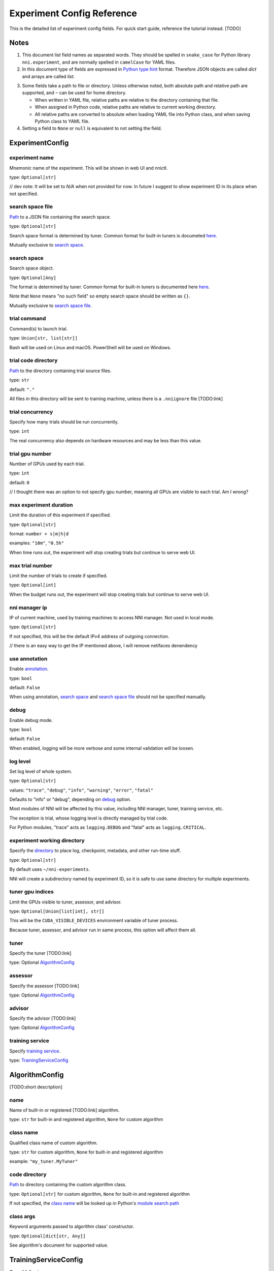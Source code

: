 ===========================
Experiment Config Reference
===========================

This is the detailed list of experiment config fields.
For quick start guide, reference the tutorial instead. [TODO]

Notes
=====

1. This document list field names as separated words.
   They should be spelled in ``snake_case`` for Python library ``nni.experiment``, and are normally spelled in ``camelCase`` for YAML files.

2. In this document type of fields are expressed in `Python type hint <https://docs.python.org/3/library/typing.html>`_ format.
   Therefore JSON objects are called `dict` and arrays are called `list`.

.. _Path:
.. _directory:

3. Some fields take a path to file or directory.
   Unless otherwise noted, both absolute path and relative path are supported, and ``~`` can be used for home directory.

   - When written in YAML file, relative paths are relative to the directory containing that file.
   - When assigned in Python code, relative paths are relative to current working directory.
   - All relative paths are converted to absolute when loading YAML file into Python class, and when saving Python class to YAML file.

4. Setting a field to ``None`` or ``null`` is equivalent to not setting the field.

ExperimentConfig
================

experiment name
---------------

Mnemonic name of the experiment. This will be shown in web UI and nnictl.

type: ``Optional[str]``

// dev note: It will be set to `N/A` when not provided for now. In future I suggest to show experiment ID in its place when not specified.


search space file
-----------------

Path_ to a JSON file containing the search space.

type: ``Optional[str]``

Search space format is determined by tuner. Common format for built-in tuners is documeted `here <https://nni.readthedocs.io/en/stable/Tutorial/SearchSpaceSpec.html>`_.

Mutually exclusive to `search space`_.


search space
------------

Search space object.

type: ``Optional[Any]``

The format is determined by tuner. Common format for built-in tuners is documented here `here <https://nni.readthedocs.io/en/stable/Tutorial/SearchSpaceSpec.html>`_.

Note that ``None`` means "no such field" so empty search space should be written as ``{}``.

Mutually exclusive to `search space file`_.


trial command
-------------

Command(s) to launch trial.

type: ``Union[str, list[str]]``

Bash will be used on Linux and macOS. PowerShell will be used on Windows.


trial code directory
--------------------

`Path`_ to the directory containing trial source files.

type: ``str``

default: ``"."``

All files in this directory will be sent to training machine, unless there is a ``.nniignore`` file [TODO:link]


trial concurrency
-----------------

Specify how many trials should be run concurrently.

type: ``int``

The real concurrency also depends on hardware resources and may be less than this value.


trial gpu number
----------------

Number of GPUs used by each trial.

type: ``int``

default: ``0``

// I thought there was an option to not specify gpu number, meaning all GPUs are visible to each trial. Am I wrong?


max experiment duration
-----------------------

Limit the duration of this experiment if specified.

type: ``Optional[str]``

format: ``number + s|m|h|d``

examples: ``"10m"``, ``"0.5h"``

When time runs out, the experiment will stop creating trials but continue to serve web UI.



max trial number
----------------

Limit the number of trials to create if specified.

type: ``Optional[int]``

When the budget runs out, the experiment will stop creating trials but continue to serve web UI.


nni manager ip
--------------

IP of current machine, used by training machines to access NNI manager. Not used in local mode.

type: ``Optional[str]``

If not specified, this will be the default IPv4 address of outgoing connection.

// there is an easy way to get the IP mentioned above, I will remove netifaces denendency


use annotation
--------------

Enable `annotation <https://nni.readthedocs.io/en/stable/Tutorial/AnnotationSpec.html>`_.

type: ``bool``

default: ``False``

When using annotation, `search space`_ and `search space file`_ should not be specified manually.


debug
-----

Enable debug mode.

type: ``bool``

default: ``False``

When enabled, logging will be more verbose and some internal validation will be loosen.


log level
---------

Set log level of whole system.

type: ``Optional[str]``

values: ``"trace"``, ``"debug"``, ``"info"``, ``"warning"``, ``"error"``, ``"fatal"``

Defaults to "info" or "debug", depending on `debug`_ option.

Most modules of NNI will be affected by this value, including NNI manager, tuner, training service, etc.

The exception is trial, whose logging level is directly managed by trial code.

For Python modules, "trace" acts as ``logging.DEBUG`` and "fatal" acts as ``logging.CRITICAL``.


experiment working directory
----------------------------

Specify the `directory`_ to place log, checkpoint, metadata, and other run-time stuff.

type: ``Optional[str]``

By default uses ``~/nni-experiments``.

NNI will create a subdirectory named by experiment ID, so it is safe to use same directory for multiple experiments.


tuner gpu indices
-----------------

Limit the GPUs visible to tuner, assessor, and advisor.

type: ``Optional[Union[list[int], str]]``

This will be the ``CUDA_VISIBLE_DEVICES`` environment variable of tuner process.

Because tuner, assessor, and advisor run in same process, this option will affect them all.


tuner
-----

Specify the tuner [TODO:link]

type: Optional `AlgorithmConfig`_


assessor
--------

Specify the assessor [TODO:link]

type: Optional `AlgorithmConfig`_


advisor
-------

Specify the advisor [TODO:link]

type: Optional `AlgorithmConfig`_


training service
----------------

Specify `training service <https://nni.readthedocs.io/en/stable/TrainingService/Overview.html>`_.

type: `TrainingServiceConfig`_


AlgorithmConfig
===============

[TODO:short description]

name
----

Name of built-in or registered [TODO:link] algorithm.

type: ``str`` for built-in and registered algorithm, ``None`` for custom algorithm


class name
----------

Qualified class name of custom algorithm.

type: ``str`` for custom algorithm, ``None`` for built-in and registered algorithm

example: ``"my_tuner.MyTuner"``


code directory
--------------

`Path`_ to directory containing the custom algorithm class.

type: ``Optional[str]`` for custom algorithm, ``None`` for built-in and registered algorithm

If not specified, the `class name`_ will be looked up in Python's `module search path <https://docs.python.org/3/tutorial/modules.html#the-module-search-path>`_


class args
----------

Keyword arguments passed to algorithm class' constructor.

type: ``Optional[dict[str, Any]]``

See algorithm's document for supported value.


TrainingServiceConfig
=====================

One of following:

  - `LocalConfig`_
  - `RemoteConfig`_
  - `OpenPaiConfig`_


LocalConfig
===========

Detailed `here <https://nni.readthedocs.io/en/stable/TrainingService/LocalMode.html>`_.

platform
--------

Constant string ``"local"``.


use_active_gpu
--------------

Specify whether NNI should submit trials to GPUs occupied by other tasks.

type: ``bool``

If your are using desktop system with GUI, set this to ``True``.

// need to discuss default value


max trial number per gpu
------------------------

Specify how many trials can share one GPU.

type: ``int``

default: ``1``


gpu indices
-----------

Limit the GPUs visible to trial processes.

type: ``Optional[Union[list[int], str]]``

If `trial gpu number`_ is less than the length of this value, only a subset will be visible to each trial.

This will be used as ``CUDA_VISIBLE_DEVICES`` environment variable.


RemoteConfig
============

Detailed `here <https://nni.readthedocs.io/en/stable/TrainingService/RemoteMachineMode.html>`_.

platform
--------

Constant string ``"remote"``.


machine list
------------

List of training machines.

type: list of `RemoteMachineConfig`_


reuse mode
----------

Enable reuse mode [TODO]

type: bool


RemoteMachineConfig
===================

host
----

IP or hostname (domain name) of the machine.

type: ``str``


port
----

SSH service port.

type: ``int``

default: 22


user
----

Login user name.

type: ``str``


password
--------

Login password.

type: ``Optional[str]``

If not specified, `ssh key file`_ will be used instead.


ssh key file
------------

`Path`_ to ssh key file (identity file).

type: ``str``

default: ``"~/.ssh/id_rsa"``

Only used when `password`_ is not specified.


ssh passphrase
--------------

Passphrase of SSH identity file.

type: ``Optional[str]``


use active gpu
--------------

Specify whether NNI should submit trials to GPUs occupied by other tasks.

type: ``bool``


max trial number per gpu
------------------------

Specify how many trials can share one GPU.

type: ``int``

default: ``1``


gpu indices
-----------

Limit the GPUs visible to trial processes.

type: ``Optional[Union[list[int], str]]``

If `trial gpu number`_ is less than the length of this value, only a subset will be visible to each trial.

This will be used as ``CUDA_VISIBLE_DEVICES`` environment variable.


trial prepare command
---------------------

Command(s) to run before launching each trial.

type: ``Optional[Union[str, list[str]]]``

This is useful if preparing steps vary for different machines.


OpenPaiConfig
=============

Detailed `here <https://nni.readthedocs.io/en/stable/TrainingService/PaiMode.html>`_.

platform
--------

Constant string ``"openpai"``.


host
----

Hostname of OpenPAI service.

type: ``str``


username
--------

OpenPAI user name.

type: ``str``


token
-----

OpenPAI user token.

type: ``str``

This can be found in your OpenPAI user settings page.


trial cpu number
----------------

Number of CPUs used by each trial.

type: ``int``

default: ``1``


trial memory size
-----------------

Memory used by each trial.

type: ``str``

examples: ``"1gb"``, ``"512mb"``


docker image
------------

Name and tag of docker image to run the trials.

type: ``str``

default: ``"msranni/nni:latest"``


reuse mode
----------

Enable reuse mode.

type: ``bool``

default: ``False``
